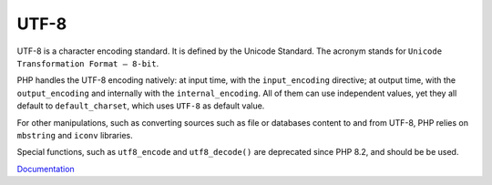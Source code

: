 .. _utf8:
.. _utf-8:
.. meta::
	:description:
		UTF-8: UTF-8 is a character encoding standard.
	:twitter:card: summary_large_image
	:twitter:site: @exakat
	:twitter:title: UTF-8
	:twitter:description: UTF-8: UTF-8 is a character encoding standard
	:twitter:creator: @exakat
	:twitter:image:src: https://php-dictionary.readthedocs.io/en/latest/_static/logo.png
	:og:image: https://php-dictionary.readthedocs.io/en/latest/_static/logo.png
	:og:title: UTF-8
	:og:type: article
	:og:description: UTF-8 is a character encoding standard
	:og:url: https://php-dictionary.readthedocs.io/en/latest/dictionary/utf8.ini.html
	:og:locale: en
.. raw:: html

	<script type="application/ld+json">{"@context":"https:\/\/schema.org","@graph":[{"@type":"WebPage","@id":"https:\/\/php-dictionary.readthedocs.io\/en\/latest\/tips\/debug_zval_dump.html","url":"https:\/\/php-dictionary.readthedocs.io\/en\/latest\/tips\/debug_zval_dump.html","name":"UTF-8","isPartOf":{"@id":"https:\/\/www.exakat.io\/"},"datePublished":"Mon, 12 May 2025 18:13:51 +0000","dateModified":"Mon, 12 May 2025 18:13:51 +0000","description":"UTF-8 is a character encoding standard","inLanguage":"en-US","potentialAction":[{"@type":"ReadAction","target":["https:\/\/php-dictionary.readthedocs.io\/en\/latest\/dictionary\/UTF-8.html"]}]},{"@type":"WebSite","@id":"https:\/\/www.exakat.io\/","url":"https:\/\/www.exakat.io\/","name":"Exakat","description":"Smart PHP static analysis","inLanguage":"en-US"}]}</script>


UTF-8
-----

UTF-8 is a character encoding standard. It is defined by the Unicode Standard. The acronym stands for ``Unicode Transformation Format – 8-bit``. 

PHP handles the UTF-8 encoding natively: at input time, with the ``input_encoding`` directive; at output time, with the ``output_encoding`` and internally with the ``internal_encoding``. All of them can use independent values, yet they all default to ``default_charset``, which uses ``UTF-8`` as default value.

For other manipulations, such as converting sources such as file or databases content to and from UTF-8, PHP relies on ``mbstring`` and ``iconv`` libraries.

Special functions, such as ``utf8_encode`` and ``utf8_decode()`` are deprecated since PHP 8.2, and should be be used.


`Documentation <https://en.wikipedia.org/wiki/UTF-8>`__
